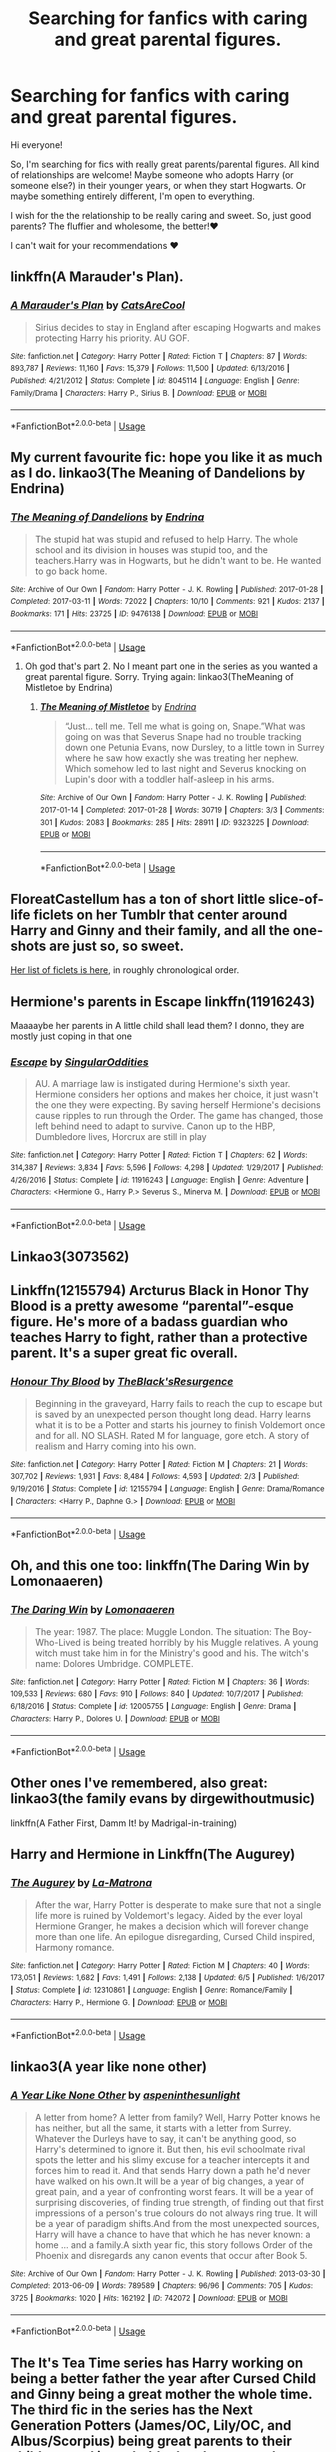 #+TITLE: Searching for fanfics with caring and great parental figures.

* Searching for fanfics with caring and great parental figures.
:PROPERTIES:
:Author: fey-ofthewild
:Score: 13
:DateUnix: 1562278330.0
:DateShort: 2019-Jul-05
:FlairText: Request
:END:
Hi everyone!

So, I'm searching for fics with really great parents/parental figures. All kind of relationships are welcome! Maybe someone who adopts Harry (or someone else?) in their younger years, or when they start Hogwarts. Or maybe something entirely different, I'm open to everything.

I wish for the the relationship to be really caring and sweet. So, just good parents? The fluffier and wholesome, the better!❤️

I can't wait for your recommendations ❤️


** linkffn(A Marauder's Plan).
:PROPERTIES:
:Score: 4
:DateUnix: 1562279705.0
:DateShort: 2019-Jul-05
:END:

*** [[https://www.fanfiction.net/s/8045114/1/][*/A Marauder's Plan/*]] by [[https://www.fanfiction.net/u/3926884/CatsAreCool][/CatsAreCool/]]

#+begin_quote
  Sirius decides to stay in England after escaping Hogwarts and makes protecting Harry his priority. AU GOF.
#+end_quote

^{/Site/:} ^{fanfiction.net} ^{*|*} ^{/Category/:} ^{Harry} ^{Potter} ^{*|*} ^{/Rated/:} ^{Fiction} ^{T} ^{*|*} ^{/Chapters/:} ^{87} ^{*|*} ^{/Words/:} ^{893,787} ^{*|*} ^{/Reviews/:} ^{11,160} ^{*|*} ^{/Favs/:} ^{15,379} ^{*|*} ^{/Follows/:} ^{11,500} ^{*|*} ^{/Updated/:} ^{6/13/2016} ^{*|*} ^{/Published/:} ^{4/21/2012} ^{*|*} ^{/Status/:} ^{Complete} ^{*|*} ^{/id/:} ^{8045114} ^{*|*} ^{/Language/:} ^{English} ^{*|*} ^{/Genre/:} ^{Family/Drama} ^{*|*} ^{/Characters/:} ^{Harry} ^{P.,} ^{Sirius} ^{B.} ^{*|*} ^{/Download/:} ^{[[http://www.ff2ebook.com/old/ffn-bot/index.php?id=8045114&source=ff&filetype=epub][EPUB]]} ^{or} ^{[[http://www.ff2ebook.com/old/ffn-bot/index.php?id=8045114&source=ff&filetype=mobi][MOBI]]}

--------------

*FanfictionBot*^{2.0.0-beta} | [[https://github.com/tusing/reddit-ffn-bot/wiki/Usage][Usage]]
:PROPERTIES:
:Author: FanfictionBot
:Score: 3
:DateUnix: 1562279722.0
:DateShort: 2019-Jul-05
:END:


** My current favourite fic: hope you like it as much as I do. linkao3(The Meaning of Dandelions by Endrina)
:PROPERTIES:
:Author: jacdot
:Score: 2
:DateUnix: 1562317877.0
:DateShort: 2019-Jul-05
:END:

*** [[https://archiveofourown.org/works/9476138][*/The Meaning of Dandelions/*]] by [[https://www.archiveofourown.org/users/Endrina/pseuds/Endrina][/Endrina/]]

#+begin_quote
  The stupid hat was stupid and refused to help Harry. The whole school and its division in houses was stupid too, and the teachers.Harry was in Hogwarts, but he didn't want to be. He wanted to go back home.
#+end_quote

^{/Site/:} ^{Archive} ^{of} ^{Our} ^{Own} ^{*|*} ^{/Fandom/:} ^{Harry} ^{Potter} ^{-} ^{J.} ^{K.} ^{Rowling} ^{*|*} ^{/Published/:} ^{2017-01-28} ^{*|*} ^{/Completed/:} ^{2017-03-11} ^{*|*} ^{/Words/:} ^{72022} ^{*|*} ^{/Chapters/:} ^{10/10} ^{*|*} ^{/Comments/:} ^{921} ^{*|*} ^{/Kudos/:} ^{2137} ^{*|*} ^{/Bookmarks/:} ^{171} ^{*|*} ^{/Hits/:} ^{23725} ^{*|*} ^{/ID/:} ^{9476138} ^{*|*} ^{/Download/:} ^{[[https://archiveofourown.org/downloads/9476138/The%20Meaning%20of.epub?updated_at=1541351959][EPUB]]} ^{or} ^{[[https://archiveofourown.org/downloads/9476138/The%20Meaning%20of.mobi?updated_at=1541351959][MOBI]]}

--------------

*FanfictionBot*^{2.0.0-beta} | [[https://github.com/tusing/reddit-ffn-bot/wiki/Usage][Usage]]
:PROPERTIES:
:Author: FanfictionBot
:Score: 1
:DateUnix: 1562317889.0
:DateShort: 2019-Jul-05
:END:

**** Oh god that's part 2. No I meant part one in the series as you wanted a great parental figure. Sorry. Trying again: linkao3(TheMeaning of Mistletoe by Endrina)
:PROPERTIES:
:Author: jacdot
:Score: 2
:DateUnix: 1562320819.0
:DateShort: 2019-Jul-05
:END:

***** [[https://archiveofourown.org/works/9323225][*/The Meaning of Mistletoe/*]] by [[https://www.archiveofourown.org/users/Endrina/pseuds/Endrina][/Endrina/]]

#+begin_quote
  “Just... tell me. Tell me what is going on, Snape.”What was going on was that Severus Snape had no trouble tracking down one Petunia Evans, now Dursley, to a little town in Surrey where he saw how exactly she was treating her nephew. Which somehow led to last night and Severus knocking on Lupin's door with a toddler half-asleep in his arms.
#+end_quote

^{/Site/:} ^{Archive} ^{of} ^{Our} ^{Own} ^{*|*} ^{/Fandom/:} ^{Harry} ^{Potter} ^{-} ^{J.} ^{K.} ^{Rowling} ^{*|*} ^{/Published/:} ^{2017-01-14} ^{*|*} ^{/Completed/:} ^{2017-01-28} ^{*|*} ^{/Words/:} ^{30719} ^{*|*} ^{/Chapters/:} ^{3/3} ^{*|*} ^{/Comments/:} ^{301} ^{*|*} ^{/Kudos/:} ^{2083} ^{*|*} ^{/Bookmarks/:} ^{285} ^{*|*} ^{/Hits/:} ^{28911} ^{*|*} ^{/ID/:} ^{9323225} ^{*|*} ^{/Download/:} ^{[[https://archiveofourown.org/downloads/9323225/The%20Meaning%20of%20Mistletoe.epub?updated_at=1552419570][EPUB]]} ^{or} ^{[[https://archiveofourown.org/downloads/9323225/The%20Meaning%20of%20Mistletoe.mobi?updated_at=1552419570][MOBI]]}

--------------

*FanfictionBot*^{2.0.0-beta} | [[https://github.com/tusing/reddit-ffn-bot/wiki/Usage][Usage]]
:PROPERTIES:
:Author: FanfictionBot
:Score: 3
:DateUnix: 1562320831.0
:DateShort: 2019-Jul-05
:END:


** FloreatCastellum has a ton of short little slice-of-life ficlets on her Tumblr that center around Harry and Ginny and their family, and all the one-shots are just so, so sweet.

[[https://floreatcastellumposts.tumblr.com/LinksToFiclets][Her list of ficlets is here]], in roughly chronological order.
:PROPERTIES:
:Author: FitzDizzyspells
:Score: 2
:DateUnix: 1562343831.0
:DateShort: 2019-Jul-05
:END:


** Hermione's parents in Escape linkffn(11916243)

Maaaaybe her parents in A little child shall lead them? I donno, they are mostly just coping in that one
:PROPERTIES:
:Author: StarDolph
:Score: 1
:DateUnix: 1562284291.0
:DateShort: 2019-Jul-05
:END:

*** [[https://www.fanfiction.net/s/11916243/1/][*/Escape/*]] by [[https://www.fanfiction.net/u/6921337/SingularOddities][/SingularOddities/]]

#+begin_quote
  AU. A marriage law is instigated during Hermione's sixth year. Hermione considers her options and makes her choice, it just wasn't the one they were expecting. By saving herself Hermione's decisions cause ripples to run through the Order. The game has changed, those left behind need to adapt to survive. Canon up to the HBP, Dumbledore lives, Horcrux are still in play
#+end_quote

^{/Site/:} ^{fanfiction.net} ^{*|*} ^{/Category/:} ^{Harry} ^{Potter} ^{*|*} ^{/Rated/:} ^{Fiction} ^{T} ^{*|*} ^{/Chapters/:} ^{62} ^{*|*} ^{/Words/:} ^{314,387} ^{*|*} ^{/Reviews/:} ^{3,834} ^{*|*} ^{/Favs/:} ^{5,596} ^{*|*} ^{/Follows/:} ^{4,298} ^{*|*} ^{/Updated/:} ^{1/29/2017} ^{*|*} ^{/Published/:} ^{4/26/2016} ^{*|*} ^{/Status/:} ^{Complete} ^{*|*} ^{/id/:} ^{11916243} ^{*|*} ^{/Language/:} ^{English} ^{*|*} ^{/Genre/:} ^{Adventure} ^{*|*} ^{/Characters/:} ^{<Hermione} ^{G.,} ^{Harry} ^{P.>} ^{Severus} ^{S.,} ^{Minerva} ^{M.} ^{*|*} ^{/Download/:} ^{[[http://www.ff2ebook.com/old/ffn-bot/index.php?id=11916243&source=ff&filetype=epub][EPUB]]} ^{or} ^{[[http://www.ff2ebook.com/old/ffn-bot/index.php?id=11916243&source=ff&filetype=mobi][MOBI]]}

--------------

*FanfictionBot*^{2.0.0-beta} | [[https://github.com/tusing/reddit-ffn-bot/wiki/Usage][Usage]]
:PROPERTIES:
:Author: FanfictionBot
:Score: 2
:DateUnix: 1562284301.0
:DateShort: 2019-Jul-05
:END:


** Linkao3(3073562)
:PROPERTIES:
:Author: ohplume
:Score: 1
:DateUnix: 1562286739.0
:DateShort: 2019-Jul-05
:END:


** Linkffn(12155794) Arcturus Black in Honor Thy Blood is a pretty awesome “parental”-esque figure. He's more of a badass guardian who teaches Harry to fight, rather than a protective parent. It's a super great fic overall.
:PROPERTIES:
:Author: bex1399
:Score: 1
:DateUnix: 1562293048.0
:DateShort: 2019-Jul-05
:END:

*** [[https://www.fanfiction.net/s/12155794/1/][*/Honour Thy Blood/*]] by [[https://www.fanfiction.net/u/8024050/TheBlack-sResurgence][/TheBlack'sResurgence/]]

#+begin_quote
  Beginning in the graveyard, Harry fails to reach the cup to escape but is saved by an unexpected person thought long dead. Harry learns what it is to be a Potter and starts his journey to finish Voldemort once and for all. NO SLASH. Rated M for language, gore etch. A story of realism and Harry coming into his own.
#+end_quote

^{/Site/:} ^{fanfiction.net} ^{*|*} ^{/Category/:} ^{Harry} ^{Potter} ^{*|*} ^{/Rated/:} ^{Fiction} ^{M} ^{*|*} ^{/Chapters/:} ^{21} ^{*|*} ^{/Words/:} ^{307,702} ^{*|*} ^{/Reviews/:} ^{1,931} ^{*|*} ^{/Favs/:} ^{8,484} ^{*|*} ^{/Follows/:} ^{4,593} ^{*|*} ^{/Updated/:} ^{2/3} ^{*|*} ^{/Published/:} ^{9/19/2016} ^{*|*} ^{/Status/:} ^{Complete} ^{*|*} ^{/id/:} ^{12155794} ^{*|*} ^{/Language/:} ^{English} ^{*|*} ^{/Genre/:} ^{Drama/Romance} ^{*|*} ^{/Characters/:} ^{<Harry} ^{P.,} ^{Daphne} ^{G.>} ^{*|*} ^{/Download/:} ^{[[http://www.ff2ebook.com/old/ffn-bot/index.php?id=12155794&source=ff&filetype=epub][EPUB]]} ^{or} ^{[[http://www.ff2ebook.com/old/ffn-bot/index.php?id=12155794&source=ff&filetype=mobi][MOBI]]}

--------------

*FanfictionBot*^{2.0.0-beta} | [[https://github.com/tusing/reddit-ffn-bot/wiki/Usage][Usage]]
:PROPERTIES:
:Author: FanfictionBot
:Score: 1
:DateUnix: 1562293059.0
:DateShort: 2019-Jul-05
:END:


** Oh, and this one too: linkffn(The Daring Win by Lomonaaeren)
:PROPERTIES:
:Author: jacdot
:Score: 1
:DateUnix: 1562320628.0
:DateShort: 2019-Jul-05
:END:

*** [[https://www.fanfiction.net/s/12005755/1/][*/The Daring Win/*]] by [[https://www.fanfiction.net/u/1265079/Lomonaaeren][/Lomonaaeren/]]

#+begin_quote
  The year: 1987. The place: Muggle London. The situation: The Boy-Who-Lived is being treated horribly by his Muggle relatives. A young witch must take him in for the Ministry's good and his. The witch's name: Dolores Umbridge. COMPLETE.
#+end_quote

^{/Site/:} ^{fanfiction.net} ^{*|*} ^{/Category/:} ^{Harry} ^{Potter} ^{*|*} ^{/Rated/:} ^{Fiction} ^{M} ^{*|*} ^{/Chapters/:} ^{36} ^{*|*} ^{/Words/:} ^{109,533} ^{*|*} ^{/Reviews/:} ^{680} ^{*|*} ^{/Favs/:} ^{910} ^{*|*} ^{/Follows/:} ^{840} ^{*|*} ^{/Updated/:} ^{10/7/2017} ^{*|*} ^{/Published/:} ^{6/18/2016} ^{*|*} ^{/Status/:} ^{Complete} ^{*|*} ^{/id/:} ^{12005755} ^{*|*} ^{/Language/:} ^{English} ^{*|*} ^{/Genre/:} ^{Drama} ^{*|*} ^{/Characters/:} ^{Harry} ^{P.,} ^{Dolores} ^{U.} ^{*|*} ^{/Download/:} ^{[[http://www.ff2ebook.com/old/ffn-bot/index.php?id=12005755&source=ff&filetype=epub][EPUB]]} ^{or} ^{[[http://www.ff2ebook.com/old/ffn-bot/index.php?id=12005755&source=ff&filetype=mobi][MOBI]]}

--------------

*FanfictionBot*^{2.0.0-beta} | [[https://github.com/tusing/reddit-ffn-bot/wiki/Usage][Usage]]
:PROPERTIES:
:Author: FanfictionBot
:Score: 1
:DateUnix: 1562320651.0
:DateShort: 2019-Jul-05
:END:


** Other ones I've remembered, also great: linkao3(the family evans by dirgewithoutmusic)

linkffn(A Father First, Damm It! by Madrigal-in-training)
:PROPERTIES:
:Author: jacdot
:Score: 1
:DateUnix: 1562323212.0
:DateShort: 2019-Jul-05
:END:


** Harry and Hermione in Linkffn(The Augurey)
:PROPERTIES:
:Author: rohan62442
:Score: 1
:DateUnix: 1562469568.0
:DateShort: 2019-Jul-07
:END:

*** [[https://www.fanfiction.net/s/12310861/1/][*/The Augurey/*]] by [[https://www.fanfiction.net/u/5281453/La-Matrona][/La-Matrona/]]

#+begin_quote
  After the war, Harry Potter is desperate to make sure that not a single life more is ruined by Voldemort's legacy. Aided by the ever loyal Hermione Granger, he makes a decision which will forever change more than one life. An epilogue disregarding, Cursed Child inspired, Harmony romance.
#+end_quote

^{/Site/:} ^{fanfiction.net} ^{*|*} ^{/Category/:} ^{Harry} ^{Potter} ^{*|*} ^{/Rated/:} ^{Fiction} ^{M} ^{*|*} ^{/Chapters/:} ^{40} ^{*|*} ^{/Words/:} ^{173,051} ^{*|*} ^{/Reviews/:} ^{1,682} ^{*|*} ^{/Favs/:} ^{1,491} ^{*|*} ^{/Follows/:} ^{2,138} ^{*|*} ^{/Updated/:} ^{6/5} ^{*|*} ^{/Published/:} ^{1/6/2017} ^{*|*} ^{/Status/:} ^{Complete} ^{*|*} ^{/id/:} ^{12310861} ^{*|*} ^{/Language/:} ^{English} ^{*|*} ^{/Genre/:} ^{Romance/Family} ^{*|*} ^{/Characters/:} ^{Harry} ^{P.,} ^{Hermione} ^{G.} ^{*|*} ^{/Download/:} ^{[[http://www.ff2ebook.com/old/ffn-bot/index.php?id=12310861&source=ff&filetype=epub][EPUB]]} ^{or} ^{[[http://www.ff2ebook.com/old/ffn-bot/index.php?id=12310861&source=ff&filetype=mobi][MOBI]]}

--------------

*FanfictionBot*^{2.0.0-beta} | [[https://github.com/tusing/reddit-ffn-bot/wiki/Usage][Usage]]
:PROPERTIES:
:Author: FanfictionBot
:Score: 1
:DateUnix: 1562469614.0
:DateShort: 2019-Jul-07
:END:


** linkao3(A year like none other)
:PROPERTIES:
:Author: A_wangster
:Score: 1
:DateUnix: 1562287081.0
:DateShort: 2019-Jul-05
:END:

*** [[https://archiveofourown.org/works/742072][*/A Year Like None Other/*]] by [[https://www.archiveofourown.org/users/aspeninthesunlight/pseuds/aspeninthesunlight][/aspeninthesunlight/]]

#+begin_quote
  A letter from home? A letter from family? Well, Harry Potter knows he has neither, but all the same, it starts with a letter from Surrey. Whatever the Durleys have to say, it can't be anything good, so Harry's determined to ignore it. But then, his evil schoolmate rival spots the letter and his slimy excuse for a teacher intercepts it and forces him to read it. And that sends Harry down a path he'd never have walked on his own.It will be a year of big changes, a year of great pain, and a year of confronting worst fears. It will be a year of surprising discoveries, of finding true strength, of finding out that first impressions of a person's true colours do not always ring true. It will be a year of paradigm shifts.And from the most unexpected sources, Harry will have a chance to have that which he has never known: a home ... and a family.A sixth year fic, this story follows Order of the Phoenix and disregards any canon events that occur after Book 5.
#+end_quote

^{/Site/:} ^{Archive} ^{of} ^{Our} ^{Own} ^{*|*} ^{/Fandom/:} ^{Harry} ^{Potter} ^{-} ^{J.} ^{K.} ^{Rowling} ^{*|*} ^{/Published/:} ^{2013-03-30} ^{*|*} ^{/Completed/:} ^{2013-06-09} ^{*|*} ^{/Words/:} ^{789589} ^{*|*} ^{/Chapters/:} ^{96/96} ^{*|*} ^{/Comments/:} ^{705} ^{*|*} ^{/Kudos/:} ^{3725} ^{*|*} ^{/Bookmarks/:} ^{1020} ^{*|*} ^{/Hits/:} ^{162192} ^{*|*} ^{/ID/:} ^{742072} ^{*|*} ^{/Download/:} ^{[[https://archiveofourown.org/downloads/742072/A%20Year%20Like%20None%20Other.epub?updated_at=1561482877][EPUB]]} ^{or} ^{[[https://archiveofourown.org/downloads/742072/A%20Year%20Like%20None%20Other.mobi?updated_at=1561482877][MOBI]]}

--------------

*FanfictionBot*^{2.0.0-beta} | [[https://github.com/tusing/reddit-ffn-bot/wiki/Usage][Usage]]
:PROPERTIES:
:Author: FanfictionBot
:Score: 1
:DateUnix: 1562287104.0
:DateShort: 2019-Jul-05
:END:


** The It's Tea Time series has Harry working on being a better father the year after Cursed Child and Ginny being a great mother the whole time. The third fic in the series has the Next Generation Potters (James/OC, Lily/OC, and Albus/Scorpius) being great parents to their children, and is probably the closest to what you're looking for out of these. The latter two are also really great adventure/mystery fics. linkao3(Put Your Guns Away, it's Tea Time) linkao3(Put Your Curse in Reverse) linkao3(Set Fire to our Homes)

But my absolute favorite of what you're asking for is linkffn(Grow Young With Me), a Harry/OC slow burn that takes place a year or two after Ginny's death. Harry's interactions with his three young children (& Teddy) are really adorable and wholesome to read.
:PROPERTIES:
:Author: Pondincherry
:Score: 1
:DateUnix: 1562294323.0
:DateShort: 2019-Jul-05
:END:

*** [[https://archiveofourown.org/works/7737991][*/Put Your Guns Away, it's Tea Time/*]] by [[https://www.archiveofourown.org/users/frombluetored/pseuds/frombluetored][/frombluetored/]]

#+begin_quote
  Ginny Potter estimates it will only take three days into the Weasley-Potter family holiday for Albus to act on his feelings for his best friend. Albus estimates it will only take three days for him to die of embarrassment. And Scorpius, well. Scorpius is just glad to be there with Albus in the first place.
#+end_quote

^{/Site/:} ^{Archive} ^{of} ^{Our} ^{Own} ^{*|*} ^{/Fandoms/:} ^{Harry} ^{Potter} ^{-} ^{J.} ^{K.} ^{Rowling,} ^{Harry} ^{Potter} ^{and} ^{the} ^{Cursed} ^{Child} ^{-} ^{Thorne} ^{&} ^{Rowling} ^{*|*} ^{/Published/:} ^{2016-08-11} ^{*|*} ^{/Completed/:} ^{2016-08-22} ^{*|*} ^{/Words/:} ^{52359} ^{*|*} ^{/Chapters/:} ^{5/5} ^{*|*} ^{/Comments/:} ^{351} ^{*|*} ^{/Kudos/:} ^{2739} ^{*|*} ^{/Bookmarks/:} ^{551} ^{*|*} ^{/Hits/:} ^{58424} ^{*|*} ^{/ID/:} ^{7737991} ^{*|*} ^{/Download/:} ^{[[https://archiveofourown.org/downloads/7737991/Put%20Your%20Guns%20Away%20its.epub?updated_at=1550121055][EPUB]]} ^{or} ^{[[https://archiveofourown.org/downloads/7737991/Put%20Your%20Guns%20Away%20its.mobi?updated_at=1550121055][MOBI]]}

--------------

[[https://archiveofourown.org/works/7882474][*/Put Your Curse in Reverse/*]] by [[https://www.archiveofourown.org/users/frombluetored/pseuds/frombluetored][/frombluetored/]]

#+begin_quote
  Scorpius Malfoy knew his fifth year would be challenging-- but he hadn't expected this. Between his impending O.W.L.s, his new relationship, Quidditch tryouts, the public eye, and the Slug Club, he can hardly catch his breath. Meanwhile, Harry Potter discovers that being a professor at Hogwarts is very different from being a student there-- especially when you've got three mischievous children and a handful of students who can't seem to do more than ogle at you.
#+end_quote

^{/Site/:} ^{Archive} ^{of} ^{Our} ^{Own} ^{*|*} ^{/Fandoms/:} ^{Harry} ^{Potter} ^{-} ^{J.} ^{K.} ^{Rowling,} ^{Harry} ^{Potter} ^{and} ^{the} ^{Cursed} ^{Child} ^{-} ^{Thorne} ^{&} ^{Rowling} ^{*|*} ^{/Published/:} ^{2016-08-27} ^{*|*} ^{/Completed/:} ^{2016-12-21} ^{*|*} ^{/Words/:} ^{275806} ^{*|*} ^{/Chapters/:} ^{14/14} ^{*|*} ^{/Comments/:} ^{575} ^{*|*} ^{/Kudos/:} ^{2245} ^{*|*} ^{/Bookmarks/:} ^{308} ^{*|*} ^{/Hits/:} ^{57812} ^{*|*} ^{/ID/:} ^{7882474} ^{*|*} ^{/Download/:} ^{[[https://archiveofourown.org/downloads/7882474/Put%20Your%20Curse%20in.epub?updated_at=1527432642][EPUB]]} ^{or} ^{[[https://archiveofourown.org/downloads/7882474/Put%20Your%20Curse%20in.mobi?updated_at=1527432642][MOBI]]}

--------------

[[https://archiveofourown.org/works/9125506][*/Set Fire to our Homes/*]] by [[https://www.archiveofourown.org/users/frombluetored/pseuds/frombluetored][/frombluetored/]]

#+begin_quote
  As Albus and Scorpius begin their life together, Albus discovers that married life is every bit as wonderful and difficult as he always anticipated it would be. Life is better now that they're free from the looming threat of a Dark Arts resurgence, but Albus quickly realizes that there are plenty of other threats, too, like aggravating bosses and unexpected bouts of baby fever. Meanwhile, officials within the Ministry unearth a rapidly-worsening problem: for reasons unknown, the frequency of Squib births has quietly and suddenly quadrupled, leading to serious concerns over what might be prohibiting wizards and witches from passing on their magical genes-- and what that might mean for the coming generations of Wizardkind. While James and his new Ministry department struggle to deal with the societal impacts of an unprecedented amount of Squib children, Lily and Albus find their jobs--and their lives--intersecting in an unexpected way.
#+end_quote

^{/Site/:} ^{Archive} ^{of} ^{Our} ^{Own} ^{*|*} ^{/Fandoms/:} ^{Harry} ^{Potter} ^{-} ^{J.} ^{K.} ^{Rowling,} ^{Harry} ^{Potter} ^{and} ^{the} ^{Cursed} ^{Child} ^{-} ^{Thorne} ^{&} ^{Rowling} ^{*|*} ^{/Published/:} ^{2016-12-31} ^{*|*} ^{/Updated/:} ^{2019-02-02} ^{*|*} ^{/Words/:} ^{541663} ^{*|*} ^{/Chapters/:} ^{27/?} ^{*|*} ^{/Comments/:} ^{807} ^{*|*} ^{/Kudos/:} ^{2036} ^{*|*} ^{/Bookmarks/:} ^{210} ^{*|*} ^{/Hits/:} ^{54276} ^{*|*} ^{/ID/:} ^{9125506} ^{*|*} ^{/Download/:} ^{[[https://archiveofourown.org/downloads/9125506/Set%20Fire%20to%20our%20Homes.epub?updated_at=1549134681][EPUB]]} ^{or} ^{[[https://archiveofourown.org/downloads/9125506/Set%20Fire%20to%20our%20Homes.mobi?updated_at=1549134681][MOBI]]}

--------------

[[https://www.fanfiction.net/s/11111990/1/][*/Grow Young with Me/*]] by [[https://www.fanfiction.net/u/997444/Taliesin19][/Taliesin19/]]

#+begin_quote
  He always sat there, just staring out the window. The nameless man with sad eyes. He bothered no one, and no one bothered him. Until now, that is. Abigail Waters knew her curiosity would one day be the death of her...but not today. Today it would give her life instead.
#+end_quote

^{/Site/:} ^{fanfiction.net} ^{*|*} ^{/Category/:} ^{Harry} ^{Potter} ^{*|*} ^{/Rated/:} ^{Fiction} ^{T} ^{*|*} ^{/Chapters/:} ^{26} ^{*|*} ^{/Words/:} ^{215,920} ^{*|*} ^{/Reviews/:} ^{1,546} ^{*|*} ^{/Favs/:} ^{3,950} ^{*|*} ^{/Follows/:} ^{5,006} ^{*|*} ^{/Updated/:} ^{2/20} ^{*|*} ^{/Published/:} ^{3/14/2015} ^{*|*} ^{/id/:} ^{11111990} ^{*|*} ^{/Language/:} ^{English} ^{*|*} ^{/Genre/:} ^{Family/Romance} ^{*|*} ^{/Characters/:} ^{Harry} ^{P.,} ^{OC} ^{*|*} ^{/Download/:} ^{[[http://www.ff2ebook.com/old/ffn-bot/index.php?id=11111990&source=ff&filetype=epub][EPUB]]} ^{or} ^{[[http://www.ff2ebook.com/old/ffn-bot/index.php?id=11111990&source=ff&filetype=mobi][MOBI]]}

--------------

*FanfictionBot*^{2.0.0-beta} | [[https://github.com/tusing/reddit-ffn-bot/wiki/Usage][Usage]]
:PROPERTIES:
:Author: FanfictionBot
:Score: 1
:DateUnix: 1562294401.0
:DateShort: 2019-Jul-05
:END:
